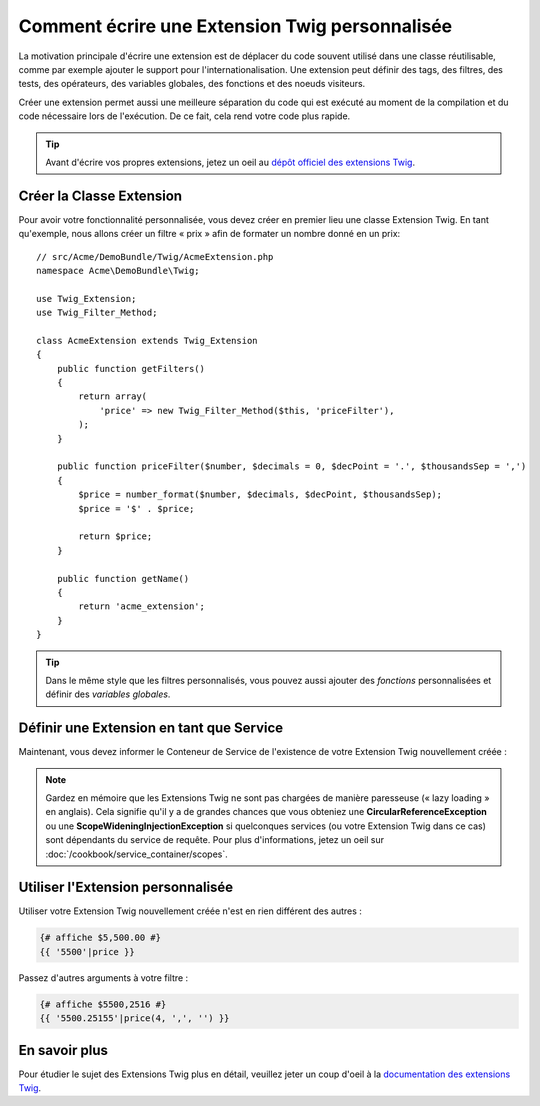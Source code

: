 .. index::
   single: Extensions Twig
   
Comment écrire une Extension Twig personnalisée
===============================================

La motivation principale d'écrire une extension est de déplacer du code
souvent utilisé dans une classe réutilisable, comme par exemple ajouter le support
pour l'internationalisation.
Une extension peut définir des tags, des filtres, des tests, des opérateurs,
des variables globales, des fonctions et des noeuds visiteurs.

Créer une extension permet aussi une meilleure séparation du code qui est
exécuté au moment de la compilation et du code nécessaire lors de l'exécution.
De ce fait, cela rend votre code plus rapide.

.. tip::

    Avant d'écrire vos propres extensions, jetez un oeil au `dépôt officiel des extensions Twig`_.

Créer la Classe Extension
-------------------------

Pour avoir votre fonctionnalité personnalisée, vous devez créer en premier lieu
une classe Extension Twig. En tant qu'exemple, nous allons créer un filtre « prix »
afin de formater un nombre donné en un prix::

    // src/Acme/DemoBundle/Twig/AcmeExtension.php
    namespace Acme\DemoBundle\Twig;

    use Twig_Extension;
    use Twig_Filter_Method;

    class AcmeExtension extends Twig_Extension
    {
        public function getFilters()
        {
            return array(
                'price' => new Twig_Filter_Method($this, 'priceFilter'),
            );
        }
        
        public function priceFilter($number, $decimals = 0, $decPoint = '.', $thousandsSep = ',')
        {
            $price = number_format($number, $decimals, $decPoint, $thousandsSep);
            $price = '$' . $price;

            return $price;
        }

        public function getName()
        {
            return 'acme_extension';
        }
    }
    
.. tip::

    Dans le même style que les filtres personnalisés, vous pouvez aussi ajouter des `fonctions`
    personnalisées et définir des `variables globales`.

Définir une Extension en tant que Service
-----------------------------------------

Maintenant, vous devez informer le Conteneur de Service de l'existence de votre
Extension Twig nouvellement créée :

.. configuration-block::

    .. code-block:: xml
        
        <!-- src/Acme/DemoBundle/Resources/config/services.xml -->
        <services>
            <service id="acme.twig.acme_extension" class="Acme\DemoBundle\Twig\AcmeExtension">
                <tag name="twig.extension" />
            </service>
        </services>

    .. code-block:: yaml
        
        # src/Acme/DemoBundle/Resources/config/services.yml
        services:
            acme.twig.acme_extension:
                class: Acme\DemoBundle\Twig\AcmeExtension
                tags:
                    - { name: twig.extension }

    .. code-block:: php

        // src/Acme/DemoBundle/Resources/config/services.php
        use Symfony\Component\DependencyInjection\Definition;

        $acmeDefinition = new Definition('\Acme\DemoBundle\Twig\AcmeExtension');
        $acmeDefinition->addTag('twig.extension');
        $container->setDefinition('acme.twig.acme_extension', $acmeDefinition);
         
.. note::

   Gardez en mémoire que les Extensions Twig ne sont pas chargées de manière
   paresseuse (« lazy loading » en anglais). Cela signifie qu'il y a de grandes
   chances que vous obteniez une **CircularReferenceException** ou une
   **ScopeWideningInjectionException** si quelconques services (ou votre
   Extension Twig dans ce cas) sont dépendants du service de requête.
   Pour plus d'informations, jetez un oeil sur
   :doc:`/cookbook/service_container/scopes`.
                
Utiliser l'Extension personnalisée
----------------------------------

Utiliser votre Extension Twig nouvellement créée n'est en rien différent
des autres :

.. code-block:: jinja

    {# affiche $5,500.00 #}
    {{ '5500'|price }}
    
Passez d'autres arguments à votre filtre :

.. code-block:: jinja
    
    {# affiche $5500,2516 #}
    {{ '5500.25155'|price(4, ',', '') }}
    
En savoir plus
--------------

Pour étudier le sujet des Extensions Twig plus en détail, veuillez jeter un coup d'oeil à
la `documentation des extensions Twig`_.

.. _`dépôt officiel des extensions Twig`: http://github.com/fabpot/Twig-extensions
.. _`documentation des extensions Twig`: http://twig.sensiolabs.org/doc/advanced.html#creating-an-extension
.. _`variables globales`: http://twig.sensiolabs.org/doc/advanced.html#id1
.. _`fonctions`: http://twig.sensiolabs.org/doc/advanced.html#id2
